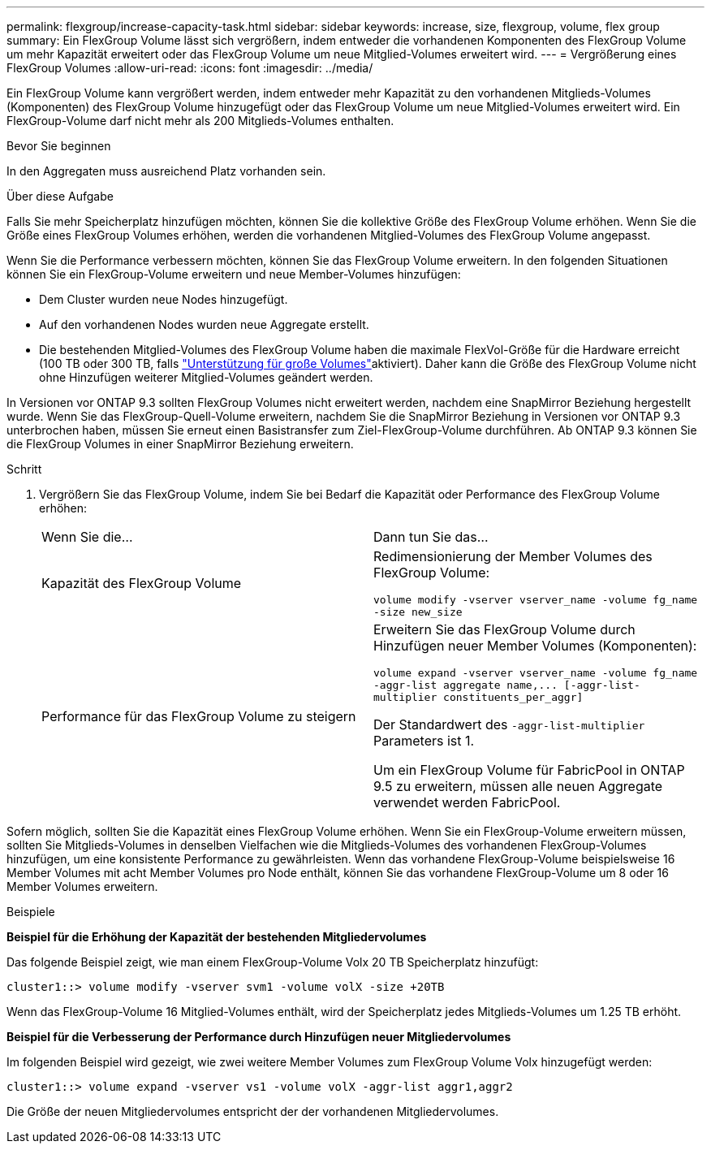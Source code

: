 ---
permalink: flexgroup/increase-capacity-task.html 
sidebar: sidebar 
keywords: increase, size, flexgroup, volume, flex group 
summary: Ein FlexGroup Volume lässt sich vergrößern, indem entweder die vorhandenen Komponenten des FlexGroup Volume um mehr Kapazität erweitert oder das FlexGroup Volume um neue Mitglied-Volumes erweitert wird. 
---
= Vergrößerung eines FlexGroup Volumes
:allow-uri-read: 
:icons: font
:imagesdir: ../media/


[role="lead"]
Ein FlexGroup Volume kann vergrößert werden, indem entweder mehr Kapazität zu den vorhandenen Mitglieds-Volumes (Komponenten) des FlexGroup Volume hinzugefügt oder das FlexGroup Volume um neue Mitglied-Volumes erweitert wird. Ein FlexGroup-Volume darf nicht mehr als 200 Mitglieds-Volumes enthalten.

.Bevor Sie beginnen
In den Aggregaten muss ausreichend Platz vorhanden sein.

.Über diese Aufgabe
Falls Sie mehr Speicherplatz hinzufügen möchten, können Sie die kollektive Größe des FlexGroup Volume erhöhen. Wenn Sie die Größe eines FlexGroup Volumes erhöhen, werden die vorhandenen Mitglied-Volumes des FlexGroup Volume angepasst.

Wenn Sie die Performance verbessern möchten, können Sie das FlexGroup Volume erweitern. In den folgenden Situationen können Sie ein FlexGroup-Volume erweitern und neue Member-Volumes hinzufügen:

* Dem Cluster wurden neue Nodes hinzugefügt.
* Auf den vorhandenen Nodes wurden neue Aggregate erstellt.
* Die bestehenden Mitglied-Volumes des FlexGroup Volume haben die maximale FlexVol-Größe für die Hardware erreicht (100 TB oder 300 TB, falls link:../volumes/enable-large-vol-file-support-task.html["Unterstützung für große Volumes"]aktiviert). Daher kann die Größe des FlexGroup Volume nicht ohne Hinzufügen weiterer Mitglied-Volumes geändert werden.


In Versionen vor ONTAP 9.3 sollten FlexGroup Volumes nicht erweitert werden, nachdem eine SnapMirror Beziehung hergestellt wurde. Wenn Sie das FlexGroup-Quell-Volume erweitern, nachdem Sie die SnapMirror Beziehung in Versionen vor ONTAP 9.3 unterbrochen haben, müssen Sie erneut einen Basistransfer zum Ziel-FlexGroup-Volume durchführen. Ab ONTAP 9.3 können Sie die FlexGroup Volumes in einer SnapMirror Beziehung erweitern.

.Schritt
. Vergrößern Sie das FlexGroup Volume, indem Sie bei Bedarf die Kapazität oder Performance des FlexGroup Volume erhöhen:
+
|===


| Wenn Sie die... | Dann tun Sie das... 


 a| 
Kapazität des FlexGroup Volume
 a| 
Redimensionierung der Member Volumes des FlexGroup Volume:

`volume modify -vserver vserver_name -volume fg_name -size new_size`



 a| 
Performance für das FlexGroup Volume zu steigern
 a| 
Erweitern Sie das FlexGroup Volume durch Hinzufügen neuer Member Volumes (Komponenten):

`+volume expand -vserver vserver_name -volume fg_name -aggr-list aggregate name,... [-aggr-list-multiplier constituents_per_aggr]+`

Der Standardwert des `-aggr-list-multiplier` Parameters ist 1.

Um ein FlexGroup Volume für FabricPool in ONTAP 9.5 zu erweitern, müssen alle neuen Aggregate verwendet werden FabricPool.

|===


Sofern möglich, sollten Sie die Kapazität eines FlexGroup Volume erhöhen. Wenn Sie ein FlexGroup-Volume erweitern müssen, sollten Sie Mitglieds-Volumes in denselben Vielfachen wie die Mitglieds-Volumes des vorhandenen FlexGroup-Volumes hinzufügen, um eine konsistente Performance zu gewährleisten. Wenn das vorhandene FlexGroup-Volume beispielsweise 16 Member Volumes mit acht Member Volumes pro Node enthält, können Sie das vorhandene FlexGroup-Volume um 8 oder 16 Member Volumes erweitern.

.Beispiele
*Beispiel für die Erhöhung der Kapazität der bestehenden Mitgliedervolumes*

Das folgende Beispiel zeigt, wie man einem FlexGroup-Volume Volx 20 TB Speicherplatz hinzufügt:

[listing]
----
cluster1::> volume modify -vserver svm1 -volume volX -size +20TB
----
Wenn das FlexGroup-Volume 16 Mitglied-Volumes enthält, wird der Speicherplatz jedes Mitglieds-Volumes um 1.25 TB erhöht.

*Beispiel für die Verbesserung der Performance durch Hinzufügen neuer Mitgliedervolumes*

Im folgenden Beispiel wird gezeigt, wie zwei weitere Member Volumes zum FlexGroup Volume Volx hinzugefügt werden:

[listing]
----
cluster1::> volume expand -vserver vs1 -volume volX -aggr-list aggr1,aggr2
----
Die Größe der neuen Mitgliedervolumes entspricht der der vorhandenen Mitgliedervolumes.
